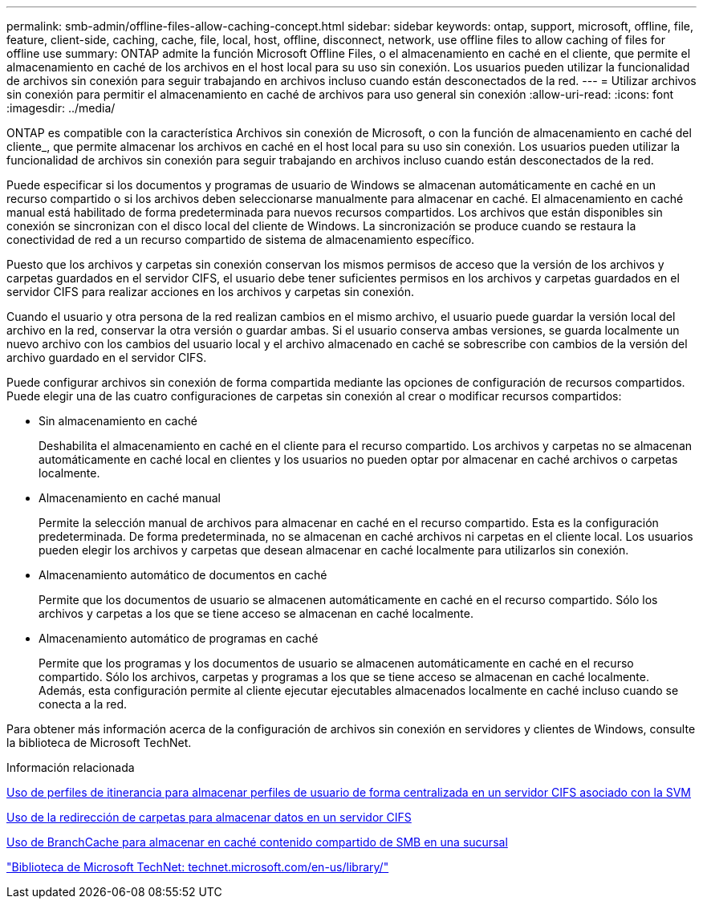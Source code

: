 ---
permalink: smb-admin/offline-files-allow-caching-concept.html 
sidebar: sidebar 
keywords: ontap, support, microsoft, offline, file, feature, client-side, caching, cache, file, local, host, offline, disconnect, network, use offline files to allow caching of files for offline use 
summary: ONTAP admite la función Microsoft Offline Files, o el almacenamiento en caché en el cliente, que permite el almacenamiento en caché de los archivos en el host local para su uso sin conexión. Los usuarios pueden utilizar la funcionalidad de archivos sin conexión para seguir trabajando en archivos incluso cuando están desconectados de la red. 
---
= Utilizar archivos sin conexión para permitir el almacenamiento en caché de archivos para uso general sin conexión
:allow-uri-read: 
:icons: font
:imagesdir: ../media/


[role="lead"]
ONTAP es compatible con la característica Archivos sin conexión de Microsoft, o con la función de almacenamiento en caché del cliente_, que permite almacenar los archivos en caché en el host local para su uso sin conexión. Los usuarios pueden utilizar la funcionalidad de archivos sin conexión para seguir trabajando en archivos incluso cuando están desconectados de la red.

Puede especificar si los documentos y programas de usuario de Windows se almacenan automáticamente en caché en un recurso compartido o si los archivos deben seleccionarse manualmente para almacenar en caché. El almacenamiento en caché manual está habilitado de forma predeterminada para nuevos recursos compartidos. Los archivos que están disponibles sin conexión se sincronizan con el disco local del cliente de Windows. La sincronización se produce cuando se restaura la conectividad de red a un recurso compartido de sistema de almacenamiento específico.

Puesto que los archivos y carpetas sin conexión conservan los mismos permisos de acceso que la versión de los archivos y carpetas guardados en el servidor CIFS, el usuario debe tener suficientes permisos en los archivos y carpetas guardados en el servidor CIFS para realizar acciones en los archivos y carpetas sin conexión.

Cuando el usuario y otra persona de la red realizan cambios en el mismo archivo, el usuario puede guardar la versión local del archivo en la red, conservar la otra versión o guardar ambas. Si el usuario conserva ambas versiones, se guarda localmente un nuevo archivo con los cambios del usuario local y el archivo almacenado en caché se sobrescribe con cambios de la versión del archivo guardado en el servidor CIFS.

Puede configurar archivos sin conexión de forma compartida mediante las opciones de configuración de recursos compartidos. Puede elegir una de las cuatro configuraciones de carpetas sin conexión al crear o modificar recursos compartidos:

* Sin almacenamiento en caché
+
Deshabilita el almacenamiento en caché en el cliente para el recurso compartido. Los archivos y carpetas no se almacenan automáticamente en caché local en clientes y los usuarios no pueden optar por almacenar en caché archivos o carpetas localmente.

* Almacenamiento en caché manual
+
Permite la selección manual de archivos para almacenar en caché en el recurso compartido. Esta es la configuración predeterminada. De forma predeterminada, no se almacenan en caché archivos ni carpetas en el cliente local. Los usuarios pueden elegir los archivos y carpetas que desean almacenar en caché localmente para utilizarlos sin conexión.

* Almacenamiento automático de documentos en caché
+
Permite que los documentos de usuario se almacenen automáticamente en caché en el recurso compartido. Sólo los archivos y carpetas a los que se tiene acceso se almacenan en caché localmente.

* Almacenamiento automático de programas en caché
+
Permite que los programas y los documentos de usuario se almacenen automáticamente en caché en el recurso compartido. Sólo los archivos, carpetas y programas a los que se tiene acceso se almacenan en caché localmente. Además, esta configuración permite al cliente ejecutar ejecutables almacenados localmente en caché incluso cuando se conecta a la red.



Para obtener más información acerca de la configuración de archivos sin conexión en servidores y clientes de Windows, consulte la biblioteca de Microsoft TechNet.

.Información relacionada
xref:roaming-profiles-store-user-profiles-concept.adoc[Uso de perfiles de itinerancia para almacenar perfiles de usuario de forma centralizada en un servidor CIFS asociado con la SVM]

xref:folder-redirection-store-data-concept.adoc[Uso de la redirección de carpetas para almacenar datos en un servidor CIFS]

xref:branchcache-cache-share-content-branch-office-concept.adoc[Uso de BranchCache para almacenar en caché contenido compartido de SMB en una sucursal]

http://technet.microsoft.com/en-us/library/["Biblioteca de Microsoft TechNet: technet.microsoft.com/en-us/library/"]
